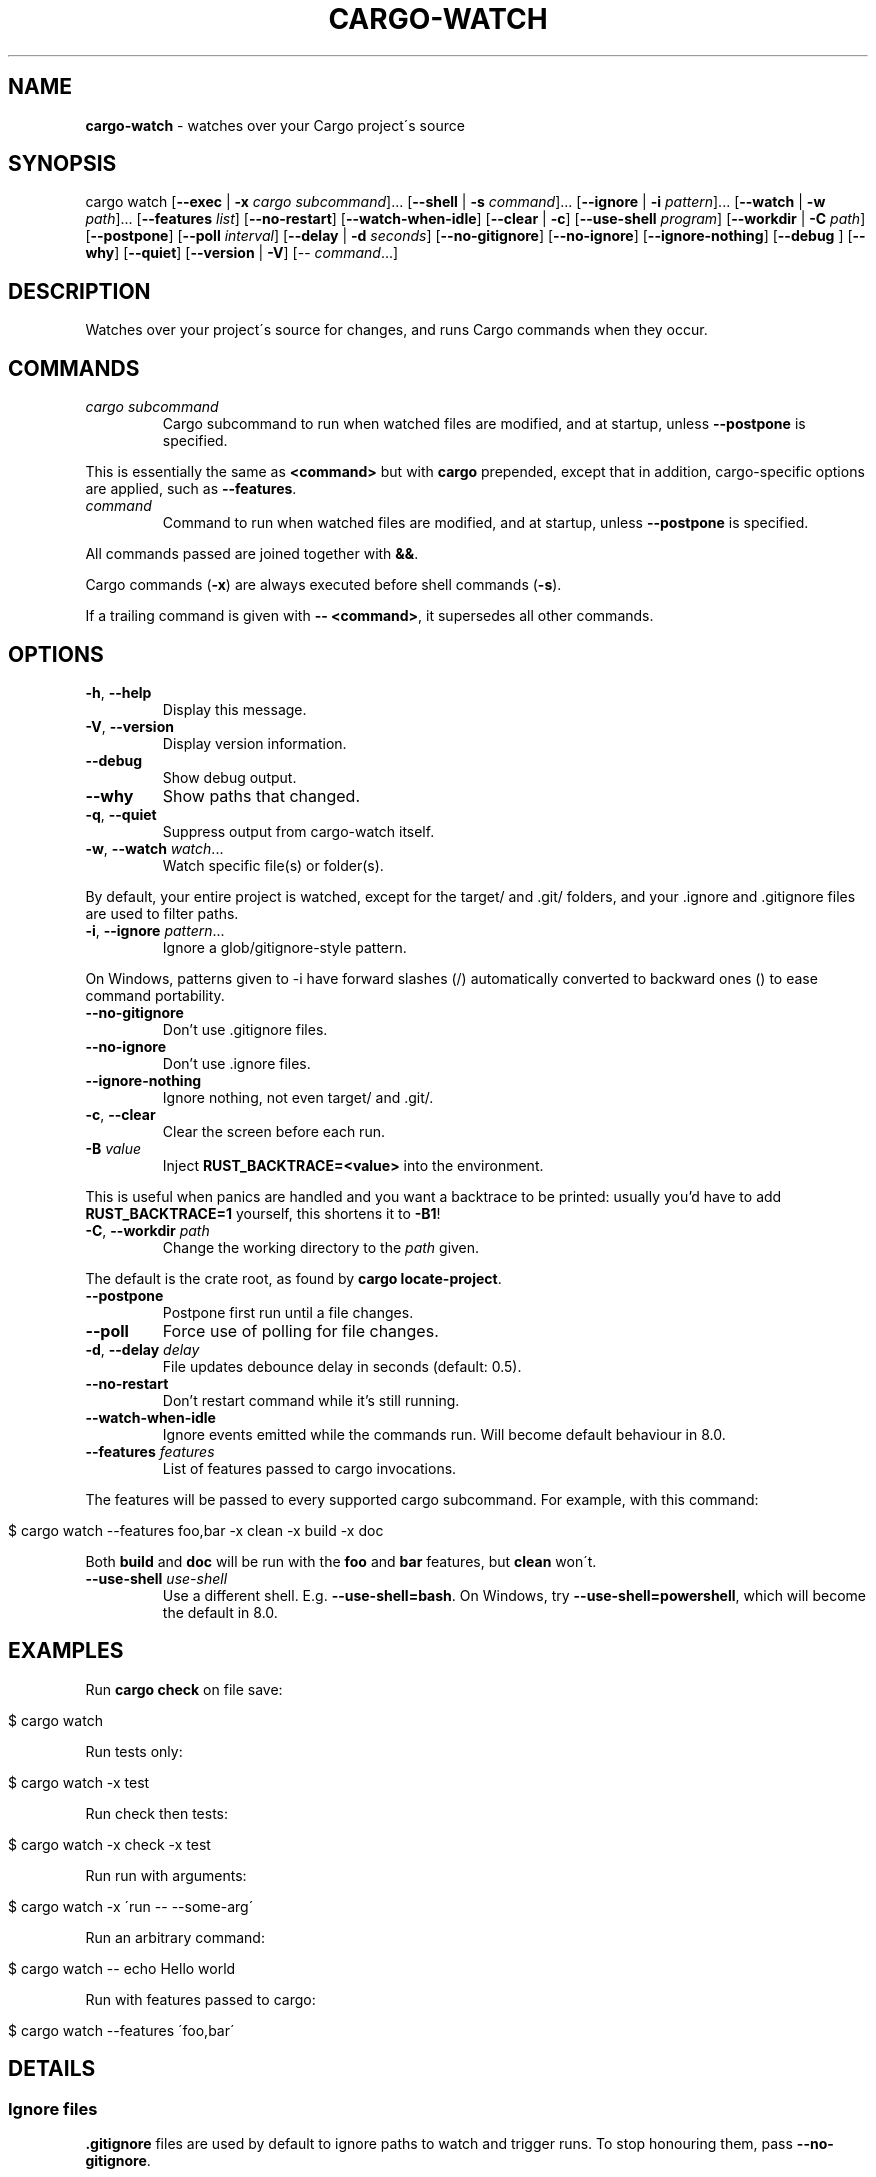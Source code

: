 .\" generated with Ronn/v0.7.3
.\" http://github.com/rtomayko/ronn/tree/0.7.3
.
.TH "CARGO\-WATCH" "1" "September 2021" "" ""
.
.SH "NAME"
\fBcargo\-watch\fR \- watches over your Cargo project\'s source
.
.SH "SYNOPSIS"
cargo watch [\fB\-\-exec\fR | \fB\-x\fR \fIcargo subcommand\fR]\.\.\. [\fB\-\-shell\fR | \fB\-s\fR \fIcommand\fR]\.\.\. [\fB\-\-ignore\fR | \fB\-i\fR \fIpattern\fR]\.\.\. [\fB\-\-watch\fR | \fB\-w\fR \fIpath\fR]\.\.\. [\fB\-\-features\fR \fIlist\fR] [\fB\-\-no\-restart\fR] [\fB\-\-watch\-when\-idle\fR] [\fB\-\-clear\fR | \fB\-c\fR] [\fB\-\-use\-shell\fR \fIprogram\fR] [\fB\-\-workdir\fR | \fB\-C\fR \fIpath\fR] [\fB\-\-postpone\fR] [\fB\-\-poll\fR \fIinterval\fR] [\fB\-\-delay\fR | \fB\-d\fR \fIseconds\fR] [\fB\-\-no\-gitignore\fR] [\fB\-\-no\-ignore\fR] [\fB\-\-ignore\-nothing\fR] [\fB\-\-debug\fR ] [\fB\-\-why\fR] [\fB\-\-quiet\fR] [\fB\-\-version\fR | \fB\-V\fR] [\-\- \fIcommand\fR\.\.\.]
.
.SH "DESCRIPTION"
Watches over your project\'s source for changes, and runs Cargo commands when they occur\.
.
.SH "COMMANDS"
.
.TP
\fIcargo subcommand\fR
Cargo subcommand to run when watched files are modified, and at startup, unless \fB\-\-postpone\fR is specified\.
.
.P
This is essentially the same as \fB<command>\fR but with \fBcargo\fR prepended, except that in addition, cargo\-specific options are applied, such as \fB\-\-features\fR\.
.
.TP
\fIcommand\fR
Command to run when watched files are modified, and at startup, unless \fB\-\-postpone\fR is specified\.
.
.P
All commands passed are joined together with \fB&&\fR\.
.
.P
Cargo commands (\fB\-x\fR) are always executed before shell commands (\fB\-s\fR)\.
.
.P
If a trailing command is given with \fB\-\- <command>\fR, it supersedes all other commands\.
.
.SH "OPTIONS"
.
.TP
\fB\-h\fR, \fB\-\-help\fR
Display this message\.
.
.TP
\fB\-V\fR, \fB\-\-version\fR
Display version information\.
.
.TP
\fB\-\-debug\fR
Show debug output\.
.
.TP
\fB\-\-why\fR
Show paths that changed\.
.
.TP
\fB\-q\fR, \fB\-\-quiet\fR
Suppress output from cargo\-watch itself\.
.
.TP
\fB\-w\fR, \fB\-\-watch\fR \fIwatch\fR\.\.\.
Watch specific file(s) or folder(s)\.
.
.P
By default, your entire project is watched, except for the target/ and \.git/ folders, and your \.ignore and \.gitignore files are used to filter paths\.
.
.TP
\fB\-i\fR, \fB\-\-ignore\fR \fIpattern\fR\.\.\.
Ignore a glob/gitignore\-style pattern\.
.
.P
On Windows, patterns given to \-i have forward slashes (/) automatically converted to backward ones () to ease command portability\.
.
.TP
\fB\-\-no\-gitignore\fR
Don’t use \.gitignore files\.
.
.TP
\fB\-\-no\-ignore\fR
Don’t use \.ignore files\.
.
.TP
\fB\-\-ignore\-nothing\fR
Ignore nothing, not even target/ and \.git/\.
.
.TP
\fB\-c\fR, \fB\-\-clear\fR
Clear the screen before each run\.
.
.TP
\fB\-B\fR \fIvalue\fR
Inject \fBRUST_BACKTRACE=<value>\fR into the environment\.
.
.P
This is useful when panics are handled and you want a backtrace to be printed: usually you’d have to add \fBRUST_BACKTRACE=1\fR yourself, this shortens it to \fB\-B1\fR!
.
.TP
\fB\-C\fR, \fB\-\-workdir\fR \fIpath\fR
Change the working directory to the \fIpath\fR given\.
.
.P
The default is the crate root, as found by \fBcargo locate\-project\fR\.
.
.TP
\fB\-\-postpone\fR
Postpone first run until a file changes\.
.
.TP
\fB\-\-poll\fR
Force use of polling for file changes\.
.
.TP
\fB\-d\fR, \fB\-\-delay\fR \fIdelay\fR
File updates debounce delay in seconds (default: 0\.5)\.
.
.TP
\fB\-\-no\-restart\fR
Don’t restart command while it’s still running\.
.
.TP
\fB\-\-watch\-when\-idle\fR
Ignore events emitted while the commands run\. Will become default behaviour in 8\.0\.
.
.TP
\fB\-\-features\fR \fIfeatures\fR
List of features passed to cargo invocations\.
.
.P
The features will be passed to every supported cargo subcommand\. For example, with this command:
.
.IP "" 4
.
.nf

$ cargo watch \-\-features foo,bar \-x clean \-x build \-x doc
.
.fi
.
.IP "" 0
.
.P
Both \fBbuild\fR and \fBdoc\fR will be run with the \fBfoo\fR and \fBbar\fR features, but \fBclean\fR won\'t\.
.
.TP
\fB\-\-use\-shell\fR \fIuse\-shell\fR
Use a different shell\. E\.g\. \fB\-\-use\-shell=bash\fR\. On Windows, try \fB\-\-use\-shell=powershell\fR, which will become the default in 8\.0\.
.
.SH "EXAMPLES"
Run \fBcargo check\fR on file save:
.
.IP "" 4
.
.nf

$ cargo watch
.
.fi
.
.IP "" 0
.
.P
Run tests only:
.
.IP "" 4
.
.nf

$ cargo watch \-x test
.
.fi
.
.IP "" 0
.
.P
Run check then tests:
.
.IP "" 4
.
.nf

$ cargo watch \-x check \-x test
.
.fi
.
.IP "" 0
.
.P
Run run with arguments:
.
.IP "" 4
.
.nf

$ cargo watch \-x \'run \-\- \-\-some\-arg\'
.
.fi
.
.IP "" 0
.
.P
Run an arbitrary command:
.
.IP "" 4
.
.nf

$ cargo watch \-\- echo Hello world
.
.fi
.
.IP "" 0
.
.P
Run with features passed to cargo:
.
.IP "" 4
.
.nf

$ cargo watch \-\-features \'foo,bar\'
.
.fi
.
.IP "" 0
.
.SH "DETAILS"
.
.SS "Ignore files"
\fB\.gitignore\fR files are used by default to ignore paths to watch and trigger runs\. To stop honouring them, pass \fB\-\-no\-gitignore\fR\.
.
.P
\fB\.ignore\fR files in the same syntax are also used by default\. This file can be used to specify files that should be ignored by cargo watch but checked into git, without constantly adding \fB\-\-ignore abc\fR options on the command\-line\. Do note that \fB\.ignore\fR files may also be used by other programs, like ripgrep(1)\. To stop honouring these, pass \fB\-\-no\-ignore\fR\.
.
.P
Cargo watch also has an internal list of default ignores on top of those specified in files, like \fBtarget/\fR and \fB\.git/\fR and various other common types (logs, editor swap files, lockfiles, etc)\.
.
.P
To skip absolutely all ignores, use the \fB\-\-ignore\-nothing\fR flag\.
.
.SS "Ignore syntax"
See the \fBglob::Pattern\fR docs0 \fIhttps://doc\.rust\-lang\.org/glob/glob/struct\.Pattern\.html\fR for a more detailed specification of the glob matching syntax used for \fB\-\-ignore\fR\.
.
.P
On Windows, patterns should be specified with Windows\-style (\fB\e\e\fR) separators\. Unix\-style separators (\fB/\fR) would not match Windows paths, which could be confusing and give the appearance of commandline ignores not working\. For convenience \fB/\fR in commandline ignores are automatically translated to \fB\e\e\fR when running on Windows, but one should still try to write the correct patterns for the platform, as there may be more subtle differences\.
.
.SH "BUGS"
Please open an issue1 \fIhttps://github\.com/watchexec/cargo\-watch/issues\fR, or look through the existing ones\.
.
.P
If you want more verbose output, try running with the \fB\-\-debug\fR flag\. Note that this will also enable debug mode for watchexec\. When filing an issue, \fBmake sure to include a log with \fB\-\-debug\fR enabled so problems can be diagnosed\fR, as well as your \fB\-\-version\fR and OS\.
.
.P
\fBIf your issue is a watchexec (our main upstream) issue, open it there2 \fIhttps://github\.com/watchexec/watchexec/issues\fR directly\.\fR If you\'re not sure, feel free to open it on the cargo\-watch issue tracker, but if it \fIis\fR a watchexec issue, it will transferred over anyway\.
.
.SS "KNOWN BUGS"
In 7\.8\.0, the \fB\-\-workdir\fR option changes the directory before any other options are processed, so e\.g\. \fB\-\-watch\fR paths may not work as expected\. This has to be fixed upstream, see watchexec#188 \fIhttps://github\.com/watchexec/watchexec/issues/188#issuecomment\-829138116\fR\.
.
.SH "TROUBLESHOOTING"
Always start by checking your version with \fBcargo watch \-\-version\fR and, if necessary, upgrading to the latest one by checking the website linked above\.
.
.SS "RLS is slow while using cargo watch, or vice versa, or it\'s waiting for the project lock a lot"
Cargo builds (and checks, and clippy, and tests because the tests have to be built) take out a lock on the project so two cargo instances don\'t run at the same time\.
.
.P
However, Rust Analyzer is much better at this, so use that instead of RLS\.
.
.SS "File updates seems to never trigger"
Try using \fB\-\-poll\fR to force the polling fallback\.
.
.P
If that still doesn\'t work, and you\'re using an editor that does "safe saving", like IntelliJ / PyCharm, you may have to disable "safe saving" as that may prevent file notifications from being generated properly\.
.
.P
Also try using the \fB\-\-why\fR option to see if the paths you expect are changing\.
.
.SS "It runs repeatedly without touching anything"
That can happen when watching files that are modified by the command you\'re running\.
.
.P
If you\'re only running compiles or checks (i\.e\. any command that only affects the target/ folder) and you\'re using \fB\-w\fR, you might be confusing the target\-folder\-ignorer\. Check your options and paths\.
.
.P
You can also use the \fB\-\-watch\-when\-idle\fR flag to ignore any event that happens while the command is running\. \fBThis will become the default in 8\.0\.\fR
.
.SS "It runs repeatedly only touching ignored files"
Make sure the files you ignored are the only ones being touched\. Use the \fB\-\-why\fR option to see exactly which files were modified and triggered the restart\. Some programs and libraries create temporary files that may not match a simple ignore pattern\.
.
.P
As above, you can also use the \fB\-\-watch\-when\-idle\fR flag to help\.
.
.SS "I don\'t have colour in my cargo output / for cargo test"
This sometimes happens on some terminal configurations or for test harnesses\. A quick workaround (instead of going down the rabbit hole of debugging your console settings) is to pass \fB\-\-color=always\fR to the command\. E\.g\.
.
.IP "" 4
.
.nf

$ cargo watch \-x \'check \-\-color=always\'
.
.fi
.
.IP "" 0
.
.P
For test (and bench) commands, you\'ll need to pass the flag to the underlying program instead of cargo:
.
.IP "" 4
.
.nf

$ cargo watch \-x \'test \-\- \-\-color=always\'
.
.fi
.
.IP "" 0
.
.SH "AUTHOR"
Written and maintained by Félix Saparelli\.
.
.P
https://passcod\.name
.
.P
Project homepage:
.
.P
https://watchexec\.github\.io/#cargo\-watch
.
.P
Public domain\.
